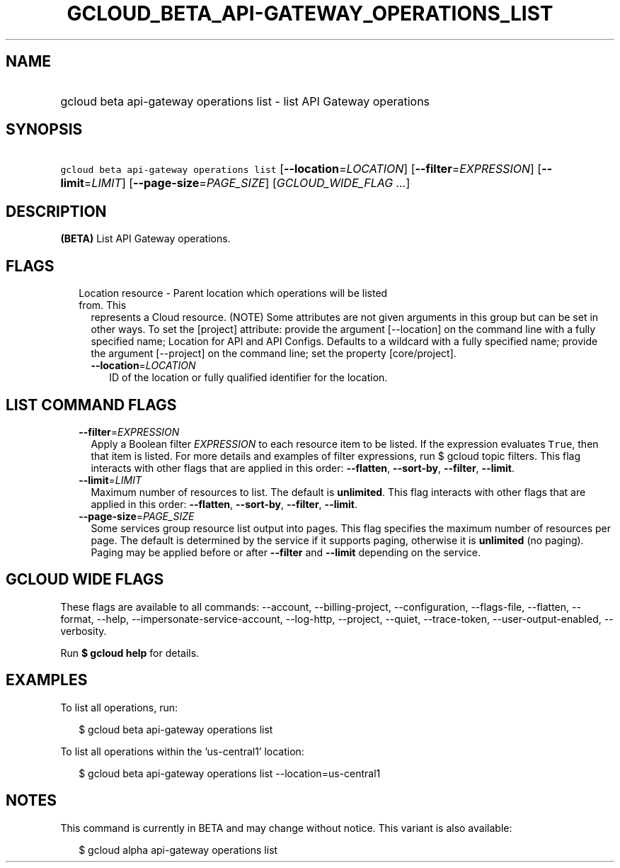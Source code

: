 
.TH "GCLOUD_BETA_API\-GATEWAY_OPERATIONS_LIST" 1



.SH "NAME"
.HP
gcloud beta api\-gateway operations list \- list API Gateway operations



.SH "SYNOPSIS"
.HP
\f5gcloud beta api\-gateway operations list\fR [\fB\-\-location\fR=\fILOCATION\fR] [\fB\-\-filter\fR=\fIEXPRESSION\fR] [\fB\-\-limit\fR=\fILIMIT\fR] [\fB\-\-page\-size\fR=\fIPAGE_SIZE\fR] [\fIGCLOUD_WIDE_FLAG\ ...\fR]



.SH "DESCRIPTION"

\fB(BETA)\fR List API Gateway operations.



.SH "FLAGS"

.RS 2m
.TP 2m

Location resource \- Parent location which operations will be listed from. This
represents a Cloud resource. (NOTE) Some attributes are not given arguments in
this group but can be set in other ways. To set the [project] attribute: provide
the argument [\-\-location] on the command line with a fully specified name;
Location for API and API Configs. Defaults to a wildcard with a fully specified
name; provide the argument [\-\-project] on the command line; set the property
[core/project].

.RS 2m
.TP 2m
\fB\-\-location\fR=\fILOCATION\fR
ID of the location or fully qualified identifier for the location.


.RE
.RE
.sp

.SH "LIST COMMAND FLAGS"

.RS 2m
.TP 2m
\fB\-\-filter\fR=\fIEXPRESSION\fR
Apply a Boolean filter \fIEXPRESSION\fR to each resource item to be listed. If
the expression evaluates \f5True\fR, then that item is listed. For more details
and examples of filter expressions, run $ gcloud topic filters. This flag
interacts with other flags that are applied in this order: \fB\-\-flatten\fR,
\fB\-\-sort\-by\fR, \fB\-\-filter\fR, \fB\-\-limit\fR.

.TP 2m
\fB\-\-limit\fR=\fILIMIT\fR
Maximum number of resources to list. The default is \fBunlimited\fR. This flag
interacts with other flags that are applied in this order: \fB\-\-flatten\fR,
\fB\-\-sort\-by\fR, \fB\-\-filter\fR, \fB\-\-limit\fR.

.TP 2m
\fB\-\-page\-size\fR=\fIPAGE_SIZE\fR
Some services group resource list output into pages. This flag specifies the
maximum number of resources per page. The default is determined by the service
if it supports paging, otherwise it is \fBunlimited\fR (no paging). Paging may
be applied before or after \fB\-\-filter\fR and \fB\-\-limit\fR depending on the
service.


.RE
.sp

.SH "GCLOUD WIDE FLAGS"

These flags are available to all commands: \-\-account, \-\-billing\-project,
\-\-configuration, \-\-flags\-file, \-\-flatten, \-\-format, \-\-help,
\-\-impersonate\-service\-account, \-\-log\-http, \-\-project, \-\-quiet,
\-\-trace\-token, \-\-user\-output\-enabled, \-\-verbosity.

Run \fB$ gcloud help\fR for details.



.SH "EXAMPLES"

To list all operations, run:

.RS 2m
$ gcloud beta api\-gateway operations list
.RE

To list all operations within the 'us\-central1' location:

.RS 2m
$ gcloud beta api\-gateway operations list \-\-location=us\-central1
.RE



.SH "NOTES"

This command is currently in BETA and may change without notice. This variant is
also available:

.RS 2m
$ gcloud alpha api\-gateway operations list
.RE

